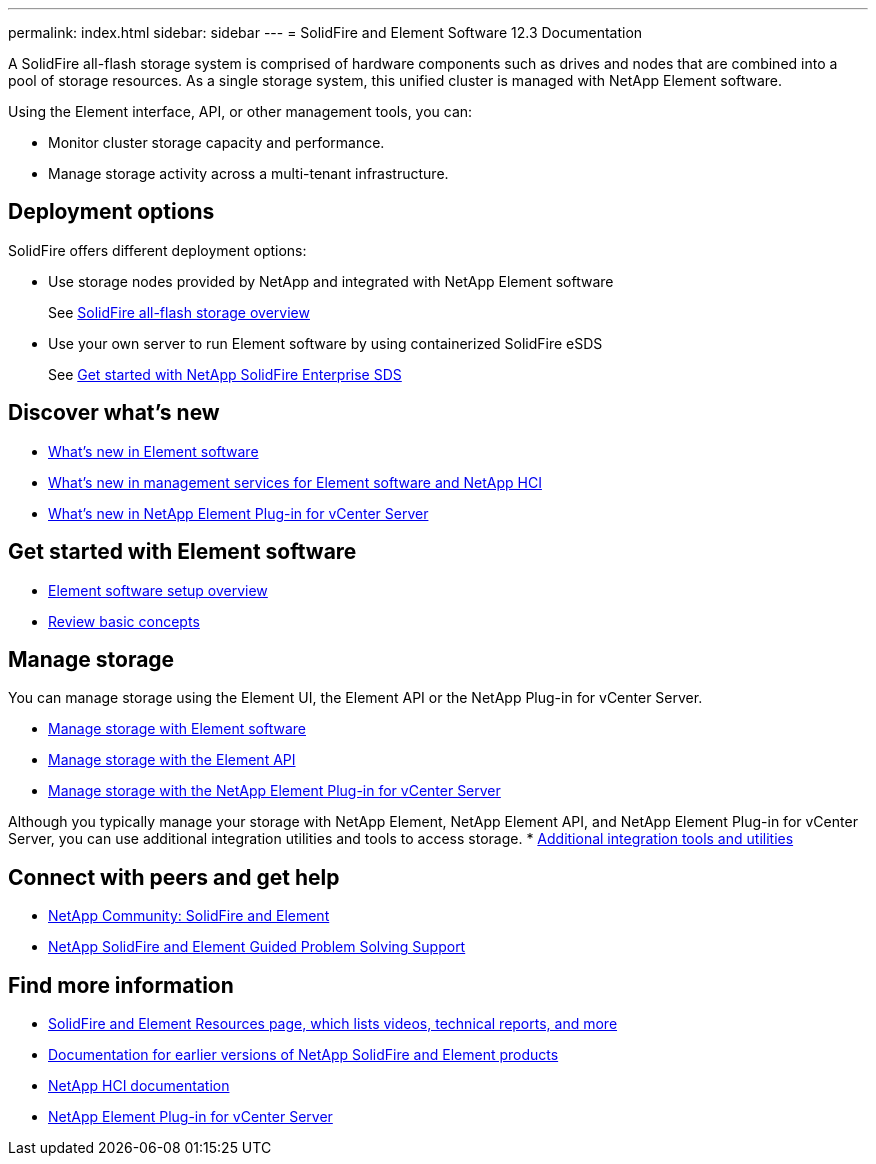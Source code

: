 ---
permalink: index.html
sidebar: sidebar
---
= SolidFire and Element Software 12.3 Documentation

A SolidFire all-flash storage system is comprised of hardware components such as drives and nodes that are combined into a pool of storage resources. As a single storage system, this unified cluster is managed with NetApp Element software.

Using the Element interface, API, or other management tools, you can:

* Monitor cluster storage capacity and performance.
* Manage storage activity across a multi-tenant infrastructure.

== Deployment options
SolidFire offers different deployment options:

* Use storage nodes provided by NetApp and integrated with NetApp Element software
+
See link:concepts/concept_intro_product_overview.html[SolidFire all-flash storage overview]

* Use your own server to run Element software by using containerized SolidFire eSDS
+
See link:esds/concept_get_started_esds.html[Get started with NetApp SolidFire Enterprise SDS]

== Discover what's new
* link:concepts/concept_rn_whats_new_element.html[What's new in Element software]
* https://kb.netapp.com/Advice_and_Troubleshooting/Data_Storage_Software/Management_services_for_Element_Software_and_NetApp_HCI/Management_Services_Release_Notes[What's new in management services for Element software and NetApp HCI^]
* https://library.netapp.com/ecm/ecm_download_file/ECMLP2866569[What's new in NetApp Element Plug-in for vCenter Server^]

== Get started with Element software

* link:setup/concept_setup_overview.html[Element software setup overview]
* link:concepts/index.html[Review basic concepts]

== Manage storage
You can manage storage using the Element UI, the Element API or the NetApp Plug-in for vCenter Server.

* link:storage/index.html[Manage storage with Element software]
* link:api/index.html[Manage storage with the Element API]
* link:https://docs.netapp.com/us-en/vcp/index.html[Manage storage with the NetApp Element Plug-in for vCenter Server^]

Although you typically manage your storage with NetApp Element, NetApp Element API, and NetApp Element Plug-in for vCenter Server, you can use additional integration utilities and tools to access storage.
* link:concepts/concept_intro_solidfire_software_interfaces.html#additional-integration-utilities-and-tools[Additional integration tools and utilities]


== Connect with peers and get help

* link:https://community.netapp.com/t5/AFF-NVMe-EF-Series-and-SolidFire-Discussions/bd-p/flash-storage-systems-discussions[NetApp Community: SolidFire and Element^]
* link:https://mysupport.netapp.com/GPS/ECMLP2859751.html[NetApp SolidFire and Element Guided Problem Solving Support^]



[discrete]
== Find more information
* https://www.netapp.com/data-storage/solidfire/documentation[SolidFire and Element Resources page, which lists videos, technical reports, and more^]
* https://docs.netapp.com/sfe-122/topic/com.netapp.ndc.sfe-vers/GUID-B1944B0E-B335-4E0B-B9F1-E960BF32AE56.html[Documentation for earlier versions of NetApp SolidFire and Element products^]
* https://docs.netapp.com/us-en/hci/docs/index.html[NetApp HCI documentation^]
* https://docs.netapp.com/us-en/vcp/index.html[NetApp Element Plug-in for vCenter Server^]
